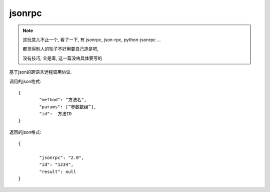 ====================
jsonrpc
====================


.. post:: 2023-02-20 22:06:49
  :tags: python, python三方库
  :category: 后端
  :author: YanQue
  :location: CD
  :language: zh-cn


.. note::

	这玩意儿不止一个, 看了一下, 有 jsonrpc, json-rpc, python-jsonrpc ...

	都觉得别人的轮子不好用要自己造是吧,

	没有技巧, 全是毒, 这一篇没啥具体要写的

基于json的跨语言远程调用协议.

调用的json格式::

	{
		"method": "方法名",
		"params": [“参数数组”],
		"id":  方法ID
	}

返回的json格式::

	{

		"jsonrpc": "2.0",
		"id": "1234",
		"result": null
	}


